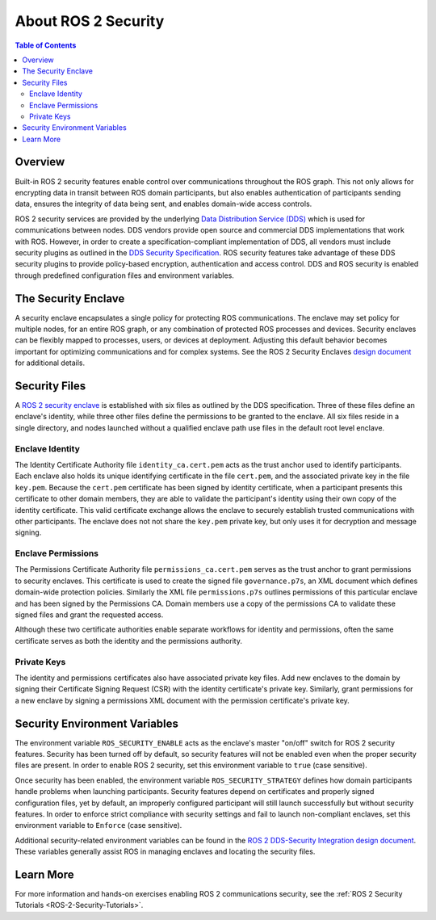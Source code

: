 .. _ROS-2-Security:

About ROS 2 Security
====================

.. contents:: Table of Contents
   :local:


Overview
--------

Built-in ROS 2 security features enable control over communications throughout the ROS graph.
This not only allows for encrypting data in transit between ROS domain participants, but also enables authentication of participants sending data, ensures the integrity of data being sent, and enables domain-wide access controls.

ROS 2 security services are provided by the underlying `Data Distribution Service (DDS) <https://www.omg.org/spec/DDS/>`_ which is used for communications between nodes.
DDS vendors provide open source and commercial DDS implementations that work with ROS.
However, in order to create a specification-compliant implementation of DDS, all vendors must include security plugins as outlined in the `DDS Security Specification <https://www.omg.org/spec/DDS-SECURITY/About-DDS-SECURITY/>`_.
ROS security features take advantage of these DDS security plugins to provide policy-based encryption, authentication and access control.
DDS and ROS security is enabled through predefined configuration files and environment variables.


The Security Enclave
--------------------

A security enclave encapsulates a single policy for protecting ROS communications.
The enclave may set policy for multiple nodes, for an entire ROS graph, or any combination of protected ROS processes and devices.
Security enclaves can be flexibly mapped to processes, users, or devices at deployment.
Adjusting this default behavior becomes important for optimizing communications and for complex systems.
See the ROS 2 Security Enclaves `design document <https://design.ros2.org/articles/ros2_security_enclaves.html>`_ for additional details.


Security Files
--------------

A `ROS 2 security enclave <https://design.ros2.org/articles/ros2_security_enclaves.html>`_ is established with six files as outlined by the DDS specification.
Three of these files define an enclave's identity, while three other files define the permissions to be granted to the enclave.
All six files reside in a single directory, and nodes launched without a qualified enclave path use files in the default root level enclave.

Enclave Identity
^^^^^^^^^^^^^^^^

The Identity Certificate Authority file ``identity_ca.cert.pem`` acts as the trust anchor used to identify participants.
Each enclave also holds its unique identifying certificate in the file ``cert.pem``, and the associated private key in the file ``key.pem``.
Because the ``cert.pem`` certificate has been signed by identity certificate, when a participant presents this certificate to other domain members, they are able to validate the participant's identity using their own copy of the identity certificate.
This valid certificate exchange allows the enclave to securely establish trusted communications with other participants.
The enclave does not not share the ``key.pem`` private key, but only uses it for decryption and message signing.

Enclave Permissions
^^^^^^^^^^^^^^^^^^^

The Permissions Certificate Authority file ``permissions_ca.cert.pem`` serves as the trust anchor to grant permissions to security enclaves.
This certificate is used to create the signed file ``governance.p7s``, an XML document which defines domain-wide protection policies.
Similarly the XML file ``permissions.p7s`` outlines permissions of this particular enclave and has been signed by the Permissions CA.
Domain members use a copy of the permissions CA to validate these signed files and grant the requested access.

Although these two certificate authorities enable separate workflows for identity and permissions, often the same certificate serves as both the identity and the permissions authority.

Private Keys
^^^^^^^^^^^^

The identity and permissions certificates also have associated private key files.
Add new enclaves to the domain by signing their Certificate Signing Request (CSR) with the identity certificate's private key.
Similarly, grant permissions for a new enclave by signing a permissions XML document with the permission certificate's private key.


Security Environment Variables
------------------------------

The environment variable ``ROS_SECURITY_ENABLE`` acts as the enclave's master "on/off" switch for ROS 2 security features.
Security has been turned off by default, so security features will not be enabled even when the proper security files are present.
In order to enable ROS 2 security, set this environment variable to ``true`` (case sensitive).

Once security has been enabled, the environment variable ``ROS_SECURITY_STRATEGY`` defines how domain participants handle problems when launching participants.
Security features depend on certificates and properly signed configuration files, yet by default, an improperly configured participant will still launch successfully but without security features.
In order to enforce strict compliance with security settings and fail to launch non-compliant enclaves, set this environment variable to ``Enforce`` (case sensitive).

Additional security-related environment variables can be found in the `ROS 2 DDS-Security Integration design document <https://design.ros2.org/articles/ros2_dds_security.html>`_.
These variables generally assist ROS in managing enclaves and locating the security files.


Learn More
----------

For more information and hands-on exercises enabling ROS 2 communications security, see the :ref:`ROS 2 Security Tutorials <ROS-2-Security-Tutorials>`.
